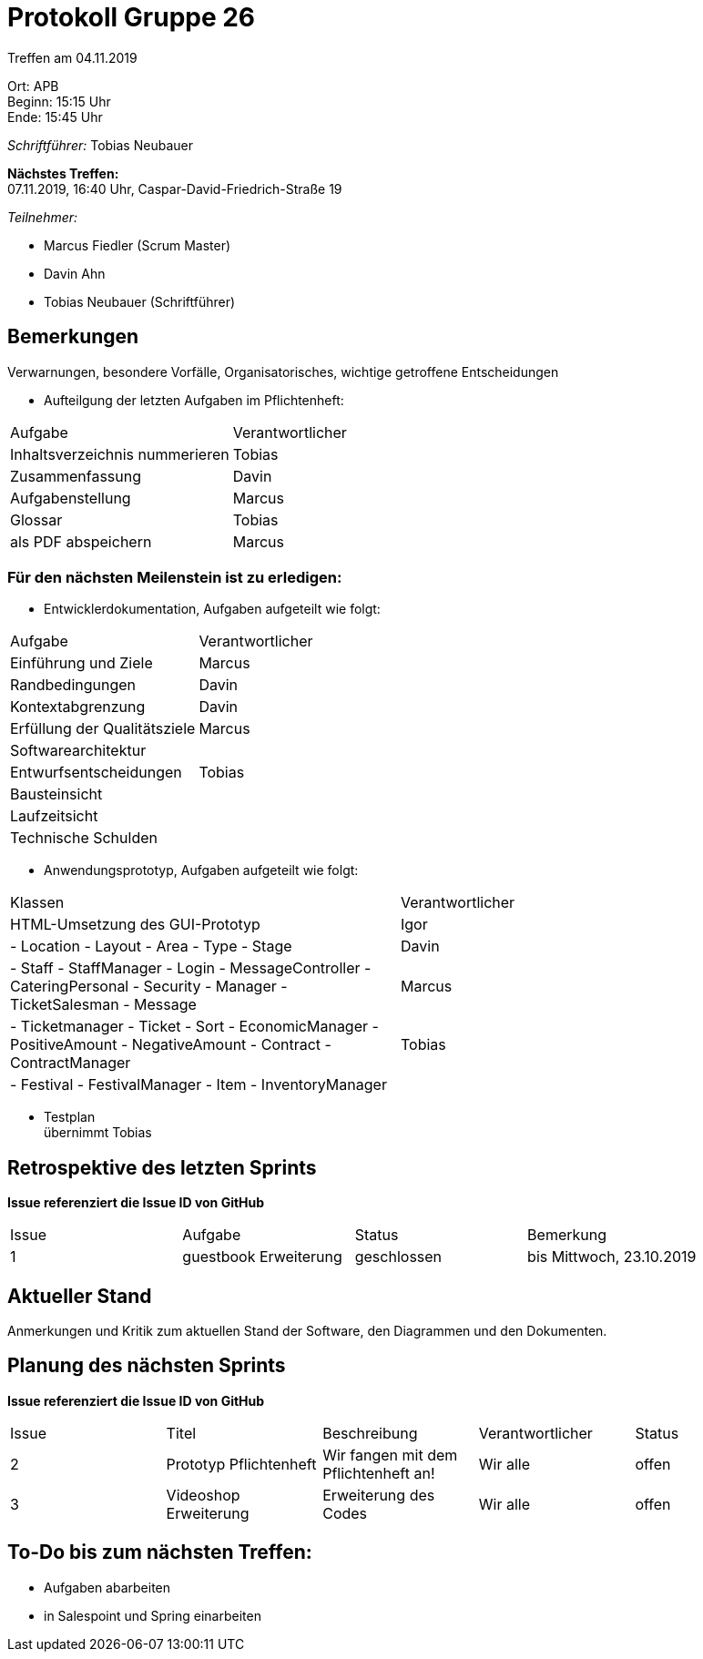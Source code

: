 = Protokoll Gruppe 26

Treffen am 04.11.2019

Ort:      APB +
Beginn:   15:15 Uhr +
Ende:     15:45 Uhr

__Schriftführer:__ Tobias Neubauer

*Nächstes Treffen:* +
07.11.2019, 16:40 Uhr, Caspar-David-Friedrich-Straße 19

__Teilnehmer:__
//Tabellarisch oder Aufzählung, Kennzeichnung von Teilnehmern mit besonderer Rolle (z.B. Kunde)

- Marcus Fiedler (Scrum Master)
- Davin Ahn
- Tobias Neubauer (Schriftführer)

== Bemerkungen
Verwarnungen, besondere Vorfälle, Organisatorisches, wichtige getroffene Entscheidungen

- Aufteilgung der letzten Aufgaben im Pflichtenheft:
[option="headers"]
|===
|Aufgabe 						  |Verantwortlicher 
|Inhaltsverzeichnis nummerieren   |Tobias     
|Zusammenfassung                  |Davin     
|Aufgabenstellung                 |Marcus     
|Glossar                          |Tobias     
|als PDF abspeichern              |Marcus
|===

=== Für den nächsten Meilenstein ist zu erledigen:
- Entwicklerdokumentation, Aufgaben aufgeteilt wie folgt:
[option="headers"]
|===
|Aufgabe                           |Verantwortlicher 
|Einführung und Ziele              |Marcus     
|Randbedingungen                   |Davin     
|Kontextabgrenzung                 |Davin     
|Erfüllung der Qualitätsziele      |Marcus     
|Softwarearchitektur               |
|Entwurfsentscheidungen            |Tobias
|Bausteinsicht                     |
|Laufzeitsicht                     |
|Technische Schulden               |
|===

- Anwendungsprototyp, Aufgaben aufgeteilt wie folgt:
[option="headers"]
|===
|Klassen                           |Verantwortlicher 
|HTML-Umsetzung des GUI-Prototyp   |Igor     
|
- Location
- Layout
- Area
- Type
- Stage			                   |Davin     
|
- Staff
- StaffManager
- Login
- MessageController
- CateringPersonal
- Security
- Manager
- TicketSalesman
- Message                          |Marcus     
|
- Ticketmanager
- Ticket
- Sort
- EconomicManager
- PositiveAmount
- NegativeAmount
- Contract
- ContractManager                  |Tobias     
|
- Festival
- FestivalManager
- Item
- InventoryManager                 |
|===

- Testplan + 
übernimmt Tobias

== Retrospektive des letzten Sprints
*Issue referenziert die Issue ID von GitHub*
// Wie ist der Status der im letzten Sprint erstellten Issues/veteilten Aufgaben?

// See http://asciidoctor.org/docs/user-manual/=tables
[option="headers"]
|===
|Issue |Aufgabe |Status |Bemerkung
|1   |guestbook Erweiterung      |geschlossen      |bis Mittwoch, 23.10.2019
|===


== Aktueller Stand
Anmerkungen und Kritik zum aktuellen Stand der Software, den Diagrammen und den
Dokumenten.

== Planung des nächsten Sprints
*Issue referenziert die Issue ID von GitHub*

// See http://asciidoctor.org/docs/user-manual/=tables
[option="headers"]
|===
|Issue |Titel |Beschreibung |Verantwortlicher |Status
|2     |Prototyp Pflichtenheft    |Wir fangen mit dem Pflichtenheft an!           |Wir alle               |offen
|3     |Videoshop Erweiterung     |Erweiterung des Codes                          |Wir alle               |offen
|===

== To-Do bis zum nächsten Treffen:
- Aufgaben abarbeiten
- in Salespoint und Spring einarbeiten
